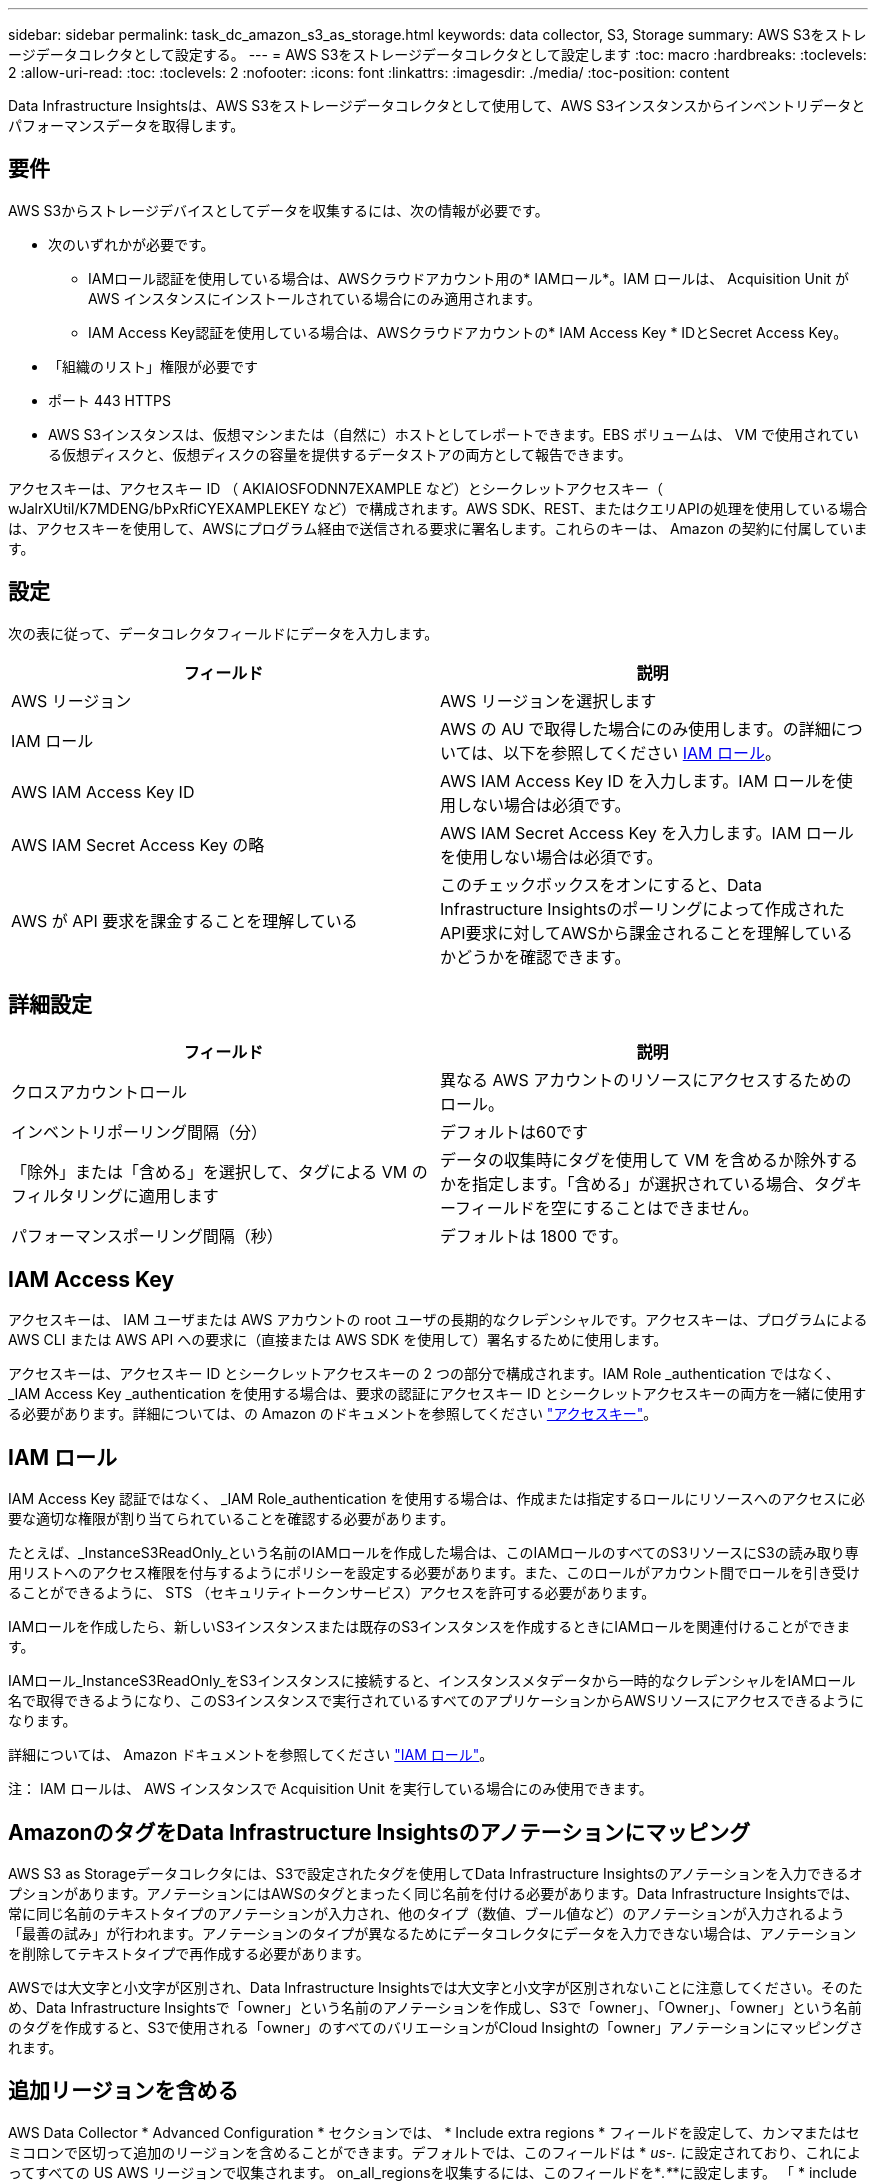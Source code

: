 ---
sidebar: sidebar 
permalink: task_dc_amazon_s3_as_storage.html 
keywords: data collector, S3, Storage 
summary: AWS S3をストレージデータコレクタとして設定する。 
---
= AWS S3をストレージデータコレクタとして設定します
:toc: macro
:hardbreaks:
:toclevels: 2
:allow-uri-read: 
:toc: 
:toclevels: 2
:nofooter: 
:icons: font
:linkattrs: 
:imagesdir: ./media/
:toc-position: content


[role="lead"]
Data Infrastructure Insightsは、AWS S3をストレージデータコレクタとして使用して、AWS S3インスタンスからインベントリデータとパフォーマンスデータを取得します。



== 要件

AWS S3からストレージデバイスとしてデータを収集するには、次の情報が必要です。

* 次のいずれかが必要です。
+
** IAMロール認証を使用している場合は、AWSクラウドアカウント用の* IAMロール*。IAM ロールは、 Acquisition Unit が AWS インスタンスにインストールされている場合にのみ適用されます。
** IAM Access Key認証を使用している場合は、AWSクラウドアカウントの* IAM Access Key * IDとSecret Access Key。


* 「組織のリスト」権限が必要です
* ポート 443 HTTPS
* AWS S3インスタンスは、仮想マシンまたは（自然に）ホストとしてレポートできます。EBS ボリュームは、 VM で使用されている仮想ディスクと、仮想ディスクの容量を提供するデータストアの両方として報告できます。


アクセスキーは、アクセスキー ID （ AKIAIOSFODNN7EXAMPLE など）とシークレットアクセスキー（ wJalrXUtil/K7MDENG/bPxRfiCYEXAMPLEKEY など）で構成されます。AWS SDK、REST、またはクエリAPIの処理を使用している場合は、アクセスキーを使用して、AWSにプログラム経由で送信される要求に署名します。これらのキーは、 Amazon の契約に付属しています。



== 設定

次の表に従って、データコレクタフィールドにデータを入力します。

[cols="2*"]
|===
| フィールド | 説明 


| AWS リージョン | AWS リージョンを選択します 


| IAM ロール | AWS の AU で取得した場合にのみ使用します。の詳細については、以下を参照してください <<iam-role,IAM ロール>>。 


| AWS IAM Access Key ID | AWS IAM Access Key ID を入力します。IAM ロールを使用しない場合は必須です。 


| AWS IAM Secret Access Key の略 | AWS IAM Secret Access Key を入力します。IAM ロールを使用しない場合は必須です。 


| AWS が API 要求を課金することを理解している | このチェックボックスをオンにすると、Data Infrastructure Insightsのポーリングによって作成されたAPI要求に対してAWSから課金されることを理解しているかどうかを確認できます。 
|===


== 詳細設定

[cols="2*"]
|===
| フィールド | 説明 


| クロスアカウントロール | 異なる AWS アカウントのリソースにアクセスするためのロール。 


| インベントリポーリング間隔（分） | デフォルトは60です 


| 「除外」または「含める」を選択して、タグによる VM のフィルタリングに適用します | データの収集時にタグを使用して VM を含めるか除外するかを指定します。「含める」が選択されている場合、タグキーフィールドを空にすることはできません。 


| パフォーマンスポーリング間隔（秒） | デフォルトは 1800 です。 
|===


== IAM Access Key

アクセスキーは、 IAM ユーザまたは AWS アカウントの root ユーザの長期的なクレデンシャルです。アクセスキーは、プログラムによる AWS CLI または AWS API への要求に（直接または AWS SDK を使用して）署名するために使用します。

アクセスキーは、アクセスキー ID とシークレットアクセスキーの 2 つの部分で構成されます。IAM Role _authentication ではなく、 _IAM Access Key _authentication を使用する場合は、要求の認証にアクセスキー ID とシークレットアクセスキーの両方を一緒に使用する必要があります。詳細については、の Amazon のドキュメントを参照してください link:https://docs.aws.amazon.com/IAM/latest/UserGuide/id_credentials_access-keys.html["アクセスキー"]。



== IAM ロール

IAM Access Key 認証ではなく、 _IAM Role_authentication を使用する場合は、作成または指定するロールにリソースへのアクセスに必要な適切な権限が割り当てられていることを確認する必要があります。

たとえば、_InstanceS3ReadOnly_という名前のIAMロールを作成した場合は、このIAMロールのすべてのS3リソースにS3の読み取り専用リストへのアクセス権限を付与するようにポリシーを設定する必要があります。また、このロールがアカウント間でロールを引き受けることができるように、 STS （セキュリティトークンサービス）アクセスを許可する必要があります。

IAMロールを作成したら、新しいS3インスタンスまたは既存のS3インスタンスを作成するときにIAMロールを関連付けることができます。

IAMロール_InstanceS3ReadOnly_をS3インスタンスに接続すると、インスタンスメタデータから一時的なクレデンシャルをIAMロール名で取得できるようになり、このS3インスタンスで実行されているすべてのアプリケーションからAWSリソースにアクセスできるようになります。

詳細については、 Amazon ドキュメントを参照してください link:https://docs.aws.amazon.com/IAM/latest/UserGuide/id_roles.html["IAM ロール"]。

注： IAM ロールは、 AWS インスタンスで Acquisition Unit を実行している場合にのみ使用できます。



== AmazonのタグをData Infrastructure Insightsのアノテーションにマッピング

AWS S3 as Storageデータコレクタには、S3で設定されたタグを使用してData Infrastructure Insightsのアノテーションを入力できるオプションがあります。アノテーションにはAWSのタグとまったく同じ名前を付ける必要があります。Data Infrastructure Insightsでは、常に同じ名前のテキストタイプのアノテーションが入力され、他のタイプ（数値、ブール値など）のアノテーションが入力されるよう「最善の試み」が行われます。アノテーションのタイプが異なるためにデータコレクタにデータを入力できない場合は、アノテーションを削除してテキストタイプで再作成する必要があります。

AWSでは大文字と小文字が区別され、Data Infrastructure Insightsでは大文字と小文字が区別されないことに注意してください。そのため、Data Infrastructure Insightsで「owner」という名前のアノテーションを作成し、S3で「owner」、「Owner」、「owner」という名前のタグを作成すると、S3で使用される「owner」のすべてのバリエーションがCloud Insightの「owner」アノテーションにマッピングされます。



== 追加リージョンを含める

AWS Data Collector * Advanced Configuration * セクションでは、 * Include extra regions * フィールドを設定して、カンマまたはセミコロンで区切って追加のリージョンを含めることができます。デフォルトでは、このフィールドは * _us-.*_* に設定されており、これによってすべての US AWS リージョンで収集されます。  on_all_regionsを収集するには、このフィールドを*_.*_*に設定します。
「 * include extra regions * 」フィールドが空の場合、「 * Configuration * 」セクションの指定に従って、「 * AWS Region * 」フィールドに指定されたアセットについてデータコレクタが収集されます。



== AWS の子アカウントから収集しています

Data Infrastructure Insightsでは、1つのAWSデータコレクタ内でAWSの子アカウントを収集できます。この収集の設定は、 AWS 環境で実行されます。

* 各子アカウントにAWSロールを設定して、メインアカウントIDに子アカウントのS3の詳細へのアクセスを許可する必要があります。
* 各子アカウントには、同じ文字列としてロール名を設定する必要があります。
* このロール名の文字列をData Infrastructure Insights AWS Data Collector * Advanced Configuration *セクションの* Cross account role *フィールドに入力します。
* コレクタがインストールされているアカウントには、_delegateアクセス権administrator_deligate Privilegesが必要です。詳細については、link:https://docs.aws.amazon.com/accounts/latest/reference/using-orgs-delegated-admin.html["AWSのドキュメント"]を参照してください。


ベストプラクティス：AWS Predefined_AmazonS3ReadOnlyAccess_policyをS3メインアカウントに割り当てることを強く推奨します。また、データソースで設定したユーザが AWS に照会するには、少なくとも、 Predefined_AWSOrganizationReadOnlyAccess_policy を割り当てる必要があります。

Data Infrastructure InsightsがAWSの子アカウントからデータを収集できるように環境を構成する方法については、以下を参照してください。

link:https://docs.aws.amazon.com/IAM/latest/UserGuide/tutorial_cross-account-with-roles.html["チュートリアル： IAM ロールを使用した AWS アカウント間でのアクセスの委譲"]

link:https://docs.aws.amazon.com/IAM/latest/UserGuide/id_roles_common-scenarios_aws-accounts.html["AWS のセットアップ：自分が所有している別の AWS アカウントで IAM ユーザにアクセスを付与する"]

link:https://docs.aws.amazon.com/IAM/latest/UserGuide/id_roles_create_for-user.html["IAM ユーザに権限を委任するためのロールを作成する"]



== トラブルシューティング

この Data Collector の追加情報は、から入手できます link:concept_requesting_support.html["サポート"] ページまたはを参照してください link:reference_data_collector_support_matrix.html["Data Collector サポートマトリックス"]。
